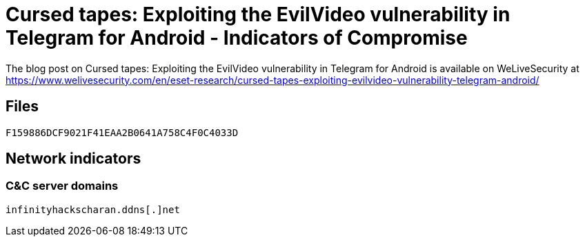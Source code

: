= Cursed tapes: Exploiting the EvilVideo vulnerability in Telegram for Android - Indicators of Compromise

The blog post on Cursed tapes: Exploiting the EvilVideo vulnerability in Telegram for Android is available on WeLiveSecurity at
https://www.welivesecurity.com/en/eset-research/cursed-tapes-exploiting-evilvideo-vulnerability-telegram-android/

== Files

----
F159886DCF9021F41EAA2B0641A758C4F0C4033D
----

== Network indicators

=== C&C server domains

----
infinityhackscharan.ddns[.]net
----

